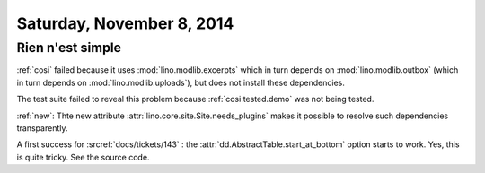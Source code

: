 ==========================
Saturday, November 8, 2014
==========================

Rien n'est simple
-----------------

:ref:`cosi` failed because it uses
:mod:`lino.modlib.excerpts`
which in turn depends on 
:mod:`lino.modlib.outbox`
(which in turn depends on :mod:`lino.modlib.uploads`),
but does not install these dependencies.

The test suite failed to reveal this problem because
:ref:`cosi.tested.demo` was not being tested.

:ref:`new`: Thte new attribute :attr:`lino.core.site.Site.needs_plugins` makes it
possible to resolve such dependencies transparently.


A first success for :srcref:`docs/tickets/143` : the
:attr:`dd.AbstractTable.start_at_bottom` option starts to work.  Yes,
this is quite tricky. See the source code.
